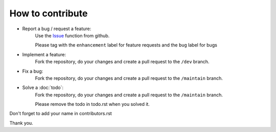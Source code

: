 ##################
How to contribute
##################

* Report a bug / request a feature:
    Use the `Issue <https://github.com/ElZetto/espisy/issues>`_ function from github.
    
    Please tag with the ``enhancement`` label for feature requests and the ``bug`` label for bugs

* Implement a feature:
    Fork the repository, do your changes and create a pull request to the ``/dev`` branch.

* Fix a bug:
    Fork the repository, do your changes and create a pull request to the ``/maintain`` branch.

* Solve a :doc:`todo`:
    Fork the repository, do  your changes and create a pull request to the ``/maintain`` branch.

    Please remove the todo in todo.rst when you solved it.

Don't forget to add your name in contributors.rst

Thank you.